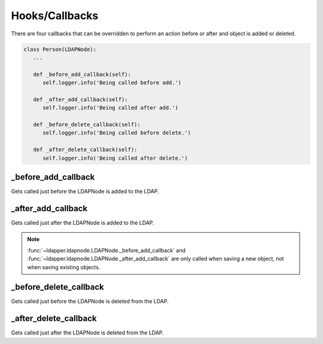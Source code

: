 .. _hooks:

Hooks/Callbacks
===============

There are four callbacks that can be overridden to perform an action before
or after and object is added or deleted.

.. code-block:: python

   class Person(LDAPNode):
      ...

      def _before_add_callback(self):
         self.logger.info('Being called before add.')

      def _after_add_callback(self):
         self.logger.info('Being called after add.')

      def _before_delete_callback(self):
         self.logger.info('Being called before delete.')

      def _after_delete_callback(self):
         self.logger.info('Being called after delete.')

_before_add_callback
--------------------
Gets called just before the LDAPNode is added to the LDAP.

_after_add_callback
-------------------
Gets called just after the LDAPNode is added to the LDAP.

.. note::
   :func:`~ldapper.ldapnode.LDAPNode._before_add_callback` and
   :func:`~ldapper.ldapnode.LDAPNode._after_add_callback`
   are only called when saving a new object, not when saving existing objects.

_before_delete_callback
-----------------------
Gets called just before the LDAPNode is deleted from the LDAP.

_after_delete_callback
----------------------
Gets called just after the LDAPNode is deleted from the LDAP.
